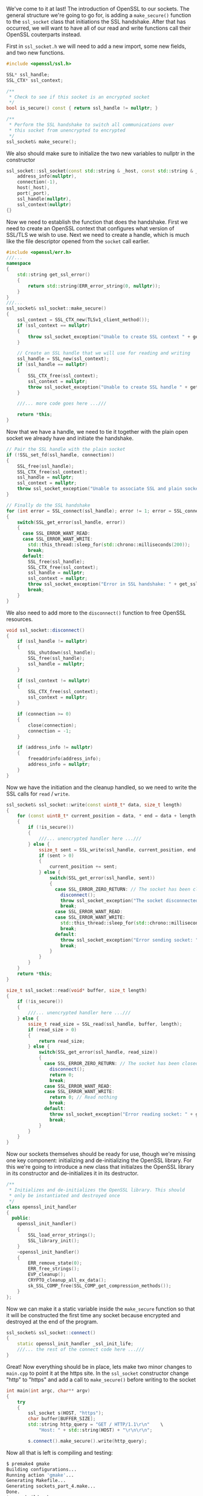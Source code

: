 #+BEGIN_COMMENT
.. title: OpenSSL Sockets in C++ (part 4)
.. slug: openssl-sockets-in-c++-part-4
.. date: 2014-12-26 08:14:39 UTC-08:00
.. tags: 
.. link: 
.. description: 
.. type: text
#+END_COMMENT

We've come to it at last! The introduction of OpenSSL to our sockets. The general structure we're going to go for, is adding a =make_secure()= function to the =ssl_socket= class that initiations the SSL handshake. After that has occurred, we will want to have all of our read and write functions call their OpenSSL couterparts instead.

First in =ssl_socket.h= we will need to add a new import, some new fields, and two new functions.
#+BEGIN_SRC cpp
  #include <openssl/ssl.h>
#+END_SRC
#+BEGIN_SRC cpp
  SSL* ssl_handle;
  SSL_CTX* ssl_context;
#+END_SRC
#+BEGIN_SRC cpp
  /**
   ,* Check to see if this socket is an encrypted socket
   ,*/
  bool is_secure() const { return ssl_handle != nullptr; }

  /**
   ,* Perform the SSL handshake to switch all communications over
   ,* this socket from unencrypted to encrypted
   ,*/
  ssl_socket& make_secure();
#+END_SRC

We also should make sure to initialize the two new variables to nullptr in the constructor
#+BEGIN_SRC cpp
  ssl_socket::ssl_socket(const std::string & _host, const std::string & _port):
      address_info(nullptr),
      connection(-1),
      host(_host),
      port(_port),
      ssl_handle(nullptr),
      ssl_context(nullptr)
  {}
#+END_SRC

Now we need to establish the function that does the handshake. First we need to create an OpenSSL context that configures what version of SSL/TLS we wish to use. Next we need to create a handle, which is much like the file descriptor opened from the =socket= call earlier.

#+BEGIN_SRC cpp
  #include <openssl/err.h>
  ///...
  namespace
  {
      std::string get_ssl_error()
      {
          return std::string(ERR_error_string(0, nullptr));
      }
  }
  ///...
  ssl_socket& ssl_socket::make_secure()
  {
      ssl_context = SSL_CTX_new(TLSv1_client_method());
      if (ssl_context == nullptr)
      {
          throw ssl_socket_exception("Unable to create SSL context " + get_ssl_error());
      }

      // Create an SSL handle that we will use for reading and writing
      ssl_handle = SSL_new(ssl_context);
      if (ssl_handle == nullptr)
      {
          SSL_CTX_free(ssl_context);
          ssl_context = nullptr;
          throw ssl_socket_exception("Unable to create SSL handle " + get_ssl_error());
      }

      ///... more code goes here ...///

      return *this;
  }
#+END_SRC

Now that we have a handle, we need to tie it together with the plain open socket we already have and initiate the handshake.

#+BEGIN_SRC cpp
  // Pair the SSL handle with the plain socket
  if (!SSL_set_fd(ssl_handle, connection))
  {
      SSL_free(ssl_handle);
      SSL_CTX_free(ssl_context);
      ssl_handle = nullptr;
      ssl_context = nullptr;
      throw ssl_socket_exception("Unable to associate SSL and plain socket " + get_ssl_error());
  }

  // Finally do the SSL handshake
  for (int error = SSL_connect(ssl_handle); error != 1; error = SSL_connect(ssl_handle))
  {
      switch(SSL_get_error(ssl_handle, error))
      {
        case SSL_ERROR_WANT_READ:
        case SSL_ERROR_WANT_WRITE:
          std::this_thread::sleep_for(std::chrono::milliseconds(200));
          break;
        default:
          SSL_free(ssl_handle);
          SSL_CTX_free(ssl_context);
          ssl_handle = nullptr;
          ssl_context = nullptr;
          throw ssl_socket_exception("Error in SSL handshake: " + get_ssl_error());
          break;
      }
  }
#+END_SRC

We also need to add more to the =disconnect()= function to free OpenSSL resources.

#+BEGIN_SRC cpp
  void ssl_socket::disconnect()
  {
      if (ssl_handle != nullptr)
      {
          SSL_shutdown(ssl_handle);
          SSL_free(ssl_handle);
          ssl_handle = nullptr;
      }

      if (ssl_context != nullptr)
      {
          SSL_CTX_free(ssl_context);
          ssl_context = nullptr;
      }

      if (connection >= 0)
      {
          close(connection);
          connection = -1;
      }

      if (address_info != nullptr)
      {
          freeaddrinfo(address_info);
          address_info = nullptr;
      }
  }
#+END_SRC

Now we have the initiation and the cleanup handled, so we need to write the SSL calls for =read= / =write=.
#+BEGIN_SRC cpp
  ssl_socket& ssl_socket::write(const uint8_t* data, size_t length)
  {
      for (const uint8_t* current_position = data, * end = data + length; current_position < end; )
      {
          if (!is_secure())
          {
              ///... unencrypted handler here ...///
          } else {
              ssize_t sent = SSL_write(ssl_handle, current_position, end - current_position);
              if (sent > 0)
              {
                  current_position += sent;
              } else {
                  switch(SSL_get_error(ssl_handle, sent))
                  {
                    case SSL_ERROR_ZERO_RETURN: // The socket has been closed on the other end
                      disconnect();
                      throw ssl_socket_exception("The socket disconnected");
                      break;
                    case SSL_ERROR_WANT_READ:
                    case SSL_ERROR_WANT_WRITE:
                      std::this_thread::sleep_for(std::chrono::milliseconds(200));
                      break;
                    default:
                      throw ssl_socket_exception("Error sending socket: " + get_ssl_error());
                      break;
                  }
              }
          }
      }
      return *this;
  }
#+END_SRC

#+BEGIN_SRC cpp
  size_t ssl_socket::read(void* buffer, size_t length)
  {
      if (!is_secure())
      {
          ///... unencrypted handler here ...///
      } else {
          ssize_t read_size = SSL_read(ssl_handle, buffer, length);
          if (read_size > 0)
          {
              return read_size;
          } else {
              switch(SSL_get_error(ssl_handle, read_size))
              {
                case SSL_ERROR_ZERO_RETURN: // The socket has been closed on the other end
                  disconnect();
                  return 0;
                  break;
                case SSL_ERROR_WANT_READ:
                case SSL_ERROR_WANT_WRITE:
                  return 0; // Read nothing
                  break;
                default:
                  throw ssl_socket_exception("Error reading socket: " + get_ssl_error());
                  break;
              }
          }
      }
  }
#+END_SRC

Now our sockets themselves should be ready for use, though we're missing one key component: initializing and de-initializing the OpenSSL library. For this we're going to introduce a new class that initialzes the OpenSSL library in its constructor and de-initializes it in its destructor.

#+BEGIN_SRC cpp
  /**
   ,* Initializes and de-initializes the OpenSSL library. This should
   ,* only be instantiated and destroyed once
   ,*/
  class openssl_init_handler
  {
    public:
      openssl_init_handler()
      {
          SSL_load_error_strings();
          SSL_library_init();
      }
      ~openssl_init_handler()
      {
          ERR_remove_state(0);
          ERR_free_strings();
          EVP_cleanup();
          CRYPTO_cleanup_all_ex_data();
          sk_SSL_COMP_free(SSL_COMP_get_compression_methods());
      }
  };
#+END_SRC

Now we can make it a static variable inside the =make_secure= function so that it will be constructed the first time any socket because encrypted and destroyed at the end of the program.

#+BEGIN_SRC cpp
  ssl_socket& ssl_socket::connect()
  {
      static openssl_init_handler _ssl_init_life;
      ///... the rest of the connect code here ...///
  }
#+END_SRC

Great! Now everything should be in place, lets make two minor changes to =main.cpp= to point it at the https site. In the =ssl_socket= constructor change "http" to "https" and add a call to =make_secure()= before writing to the socket
#+BEGIN_SRC cpp
  int main(int argc, char** argv)
  {
      try
      {
          ssl_socket s(HOST, "https");
          char buffer[BUFFER_SIZE];
          std::string http_query = "GET / HTTP/1.1\r\n"    \
              "Host: " + std::string(HOST) + "\r\n\r\n";

          s.connect().make_secure().write(http_query);
#+END_SRC

Now all that is left is compiling and testing:
#+BEGIN_SRC sh
  $ premake4 gmake
  Building configurations...
  Running action 'gmake'...
  Generating Makefile...
  Generating sockets_part_4.make...
  Done.
  $ scan-build make
  ...
  scan-build: No bugs found.
  $ valgrind --leak-check=full ./sockets_part_4
  ...
  definitely lost: 24 bytes in 1 blocks
#+END_SRC

Uh-oh! Seems theres some small part of =SSL_library_init= I'm not freeing. If anyone out there knows what I'm missing please drop me a line.

See how easy it is to use OpenSSL now that we've established a common interface between plain sockets and encrypted sockets? Now theres plenty of room to build on top of this to create interesting things (for example, auto-reconnecting sockets with their own auto-firing handshakes for protocols like IRC or XMPP). Go forth and create. The source for this post can be found [[http://fizz.buzz/post_files/sockets_part_4/][here]] under the ISC license.
